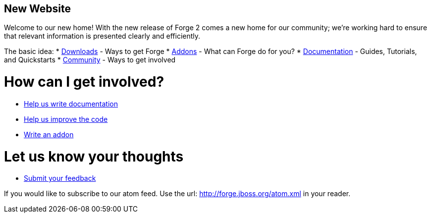 == New Website

Welcome to our new home! With the new release of Forge 2 comes a new home for our community; we're working hard to ensure that relevant information is presented clearly and efficiently.

The basic idea:
 * link:/downloads[Downloads] - Ways to get Forge
 * link:/addons[Addons] - What can Forge do for you?
 * link:/documentation[Documentation] - Guides, Tutorials, and Quickstarts
 * link:/community[Community] - Ways to get involved
 
How can I get involved? 
=======================

 * link:/document/contribute-documentation[Help us write documentation]
 * link:/document/contribute-code[Help us improve the code]
 * link:/document/develop-an-addon[Write an addon]
 
Let us know your thoughts
=========================
 * link:https://issues.jboss.org/browse/FORGE[Submit your feedback]
 
If you would like to subscribe to our atom feed. Use the url: http://forge.jboss.org/atom.xml in your reader.
